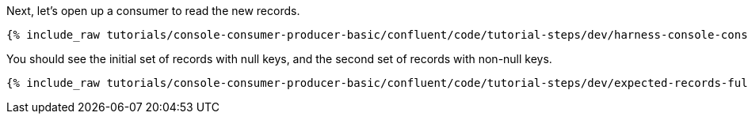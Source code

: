 Next, let's open up a consumer to read the new records.

+++++
<pre class="snippet"><code class="shell">{% include_raw tutorials/console-consumer-producer-basic/confluent/code/tutorial-steps/dev/harness-console-consumer-keys.sh %}</code></pre>
+++++

You should see the initial set of records with null keys, and the second set of records with non-null keys.

+++++
<pre class="snippet"><code class="shell">{% include_raw tutorials/console-consumer-producer-basic/confluent/code/tutorial-steps/dev/expected-records-full.log %}</code></pre>
+++++


